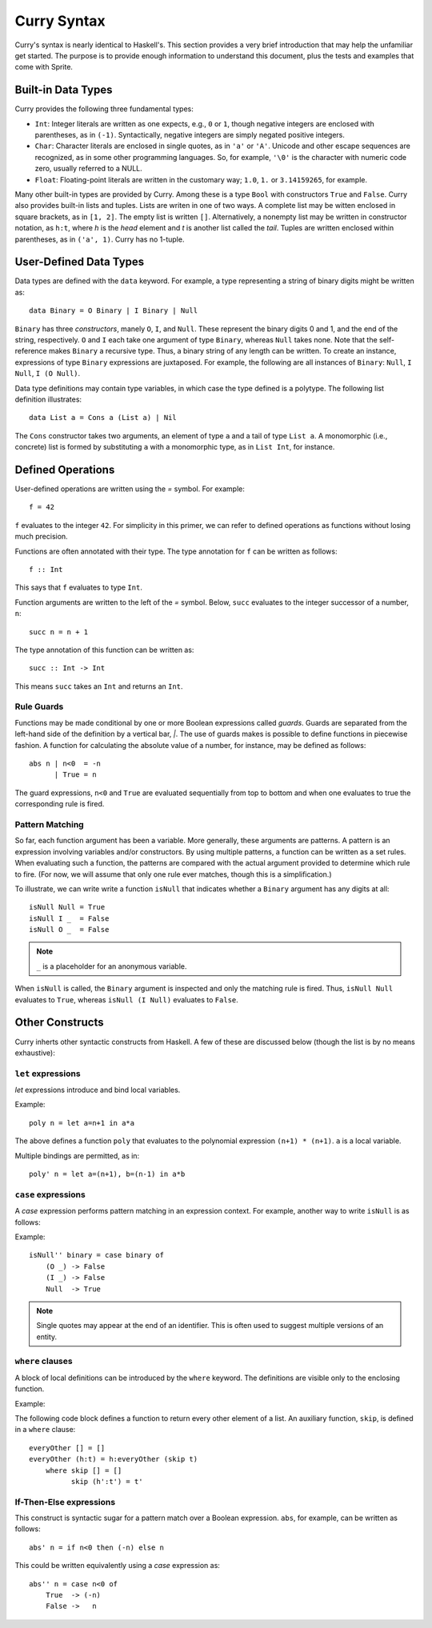 .. highlight:: haskell

Curry Syntax
============

Curry's syntax is nearly identical to Haskell's.  This section provides a very
brief introduction that may help the unfamiliar get started.  The purpose is to
provide enough information to understand this document, plus the tests and
examples that come with Sprite.

Built-in Data Types
-------------------

Curry provides the following three fundamental types:

- ``Int``: Integer literals are written as one expects, e.g., ``0`` or ``1``,
  though negative integers are enclosed with parentheses, as in ``(-1)``.
  Syntactically, negative integers are simply negated positive integers.

- ``Char``: Character literals are enclosed in single quotes, as in ``'a'`` or
  ``'A'``.  Unicode and other escape sequences are recognized, as in some other
  programming languages.  So, for example, ``'\0'`` is the character with
  numeric code zero, usually referred to a NULL.

- ``Float``: Floating-point literals are written in the customary way; ``1.0``,
  ``1.`` or ``3.14159265``, for example.

Many other built-in types are provided by Curry.  Among these is a type ``Bool``
with constructors ``True`` and ``False``.  Curry also provides built-in lists and
tuples.  Lists are writen in one of two ways.  A complete list may be witten
enclosed in square brackets, as in ``[1, 2]``.  The empty list is written
``[]``.  Alternatively, a nonempty list may be written in constructor notation,
as ``h:t``, where `h` is the `head` element and `t` is another list called the
`tail`.
Tuples are written enclosed within parentheses, as in
``('a', 1)``.  Curry has no 1-tuple.

User-Defined Data Types
-----------------------

Data types are defined with the ``data`` keyword.  For example, a type
representing a string of binary digits might be written as::

    data Binary = O Binary | I Binary | Null

``Binary`` has three `constructors`, manely ``O``, ``I``, and ``Null``.  These represent
the binary digits 0 and 1, and the end of the string, respectively.  ``O`` and
``I`` each take one argument of type ``Binary``, whereas ``Null`` takes none.  Note
that the self-reference makes ``Binary`` a recursive type.  Thus, a binary string
of any length can be written.  To create an instance, expressions of type
``Binary`` expressions are juxtaposed.  For example, the following are all
instances of ``Binary``: ``Null``, ``I Null``, ``I (O Null)``.

Data type definitions may contain type variables, in which case the type
defined is a polytype.  The following list definition illustrates::

    data List a = Cons a (List a) | Nil

The ``Cons`` constructor takes two arguments, an element of type ``a`` and a
tail of type ``List a``.  A monomorphic (i.e., concrete) list is formed by
substituting ``a`` with a monomorphic type, as in  ``List Int``, for instance.

Defined Operations
------------------

User-defined operations are written using the `=` symbol.  For example::

    f = 42

``f`` evaluates to the integer ``42``.  For simplicity in this primer, we can
refer to defined operations as functions without losing much precision.

Functions are often annotated with their type.  The type annotation for ``f`` can
be written as follows::

    f :: Int

This says that ``f`` evaluates to type ``Int``.

Function arguments are written to the left of the `=` symbol.  Below, ``succ``
evaluates to the integer successor of a number, ``n``::

    succ n = n + 1

The type annotation of this function can be written as::

    succ :: Int -> Int

This means ``succ`` takes an ``Int`` and returns an ``Int``.

Rule Guards
...........

Functions may be made conditional by one or more Boolean expressions called
`guards`.  Guards are separated from the left-hand side of the definition by a
vertical bar, `|`.  The use of guards makes is possible to define functions in
piecewise fashion.  A function for calculating the absolute value of a number,
for instance, may be defined as follows::

    abs n | n<0  = -n
          | True = n

The guard expressions, ``n<0`` and ``True`` are evaluated sequentially from top
to bottom and when one evaluates to true the corresponding rule is fired.


Pattern Matching
................

So far, each function argument has been a variable.  More generally, these
arguments are patterns.  A pattern is an expression involving variables and/or
constructors.  By using multiple patterns, a function can be written as a set
rules.  When evaluating such a function, the patterns are compared with the
actual argument provided to determine which rule to fire.  (For now, we will
assume that only one rule ever matches, though this is a simplification.)

To illustrate, we can write write a function ``isNull`` that indicates whether
a ``Binary`` argument has any digits at all::

    isNull Null = True
    isNull I _  = False
    isNull O _  = False

.. note::
   ``_`` is a placeholder for an anonymous variable.

When ``isNull`` is called, the ``Binary`` argument is inspected and only the
matching rule is fired.  Thus, ``isNull Null`` evaluates to ``True``, whereas
``isNull (I Null)`` evaluates to ``False``.

Other Constructs
----------------

Curry inherts other syntactic constructs from Haskell.  A few of these are
discussed below (though the list is by no means exhaustive):

``let`` expressions
...................

`let` expressions introduce and bind local variables.

Example::

    poly n = let a=n+1 in a*a

The above defines a function ``poly`` that evaluates to the polynomial expression
``(n+1) * (n+1)``.  ``a`` is a local variable.

Multiple bindings are permitted, as in::

    poly' n = let a=(n+1), b=(n-1) in a*b

``case`` expressions
.....................

A `case` expression performs pattern matching in an expression context.  For
example, another way to write ``isNull`` is as follows:

Example::

    isNull'' binary = case binary of
        (O _) -> False
        (I _) -> False
        Null  -> True

.. note::
   Single quotes may appear at the end of an identifier.  This is often used to
   suggest multiple versions of an entity.

``where`` clauses
.................

A block of local definitions can be introduced by the ``where`` keyword.  The
definitions are visible only to the enclosing function.

Example:

The following code block defines a function to return every other element of a
list.  An auxiliary function, ``skip``, is defined in a ``where`` clause::

    everyOther [] = []
    everyOther (h:t) = h:everyOther (skip t)
        where skip [] = []
              skip (h':t') = t'

If-Then-Else expressions
........................

This construct is syntactic sugar for a pattern match over a Boolean
expression.  ``abs``, for example, can be written as follows::


    abs' n = if n<0 then (-n) else n

This could be written equivalently using a `case` expression as::

    abs'' n = case n<0 of
        True  -> (-n)
        False ->   n

